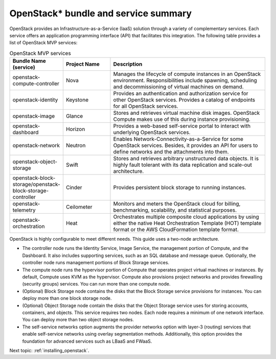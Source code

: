 .. _openstack_bundle_and_service_summary:

OpenStack* bundle and service summary
#####################################

OpenStack provides an Infrastructure-as-a-Service (IaaS) solution
through a variety of complementary services. Each service offers an
application programming interface (API) that facilitates this
integration. The following table provides a list of OpenStack MVP
services:

.. csv-table:: OpenStack MVP services
   :header: "Bundle Name (service)", "Project Name", "Description"
   :widths: 90, 90, 300

   "openstack-compute-controller", "Nova", "Manages the lifecycle of
   compute instances in an OpenStack environment. Responsibilities include
   spawning, scheduling and decommissioning of virtual machines on demand."
   "openstack-identity", "Keystone", "Provides an authentication and
   authorization service for other OpenStack services. Provides a catalog
   of endpoints for all OpenStack services."
   "openstack-image", "Glance", "Stores and retrieves virtual machine disk
   images. OpenStack Compute makes use of this during instance provisioning."
   "openstack-dashboard", "Horizon", "Provides a web-based self-service portal
   to interact with underlying OpenStack services."
   "openstack-network", "Neutron", "Enables Network-Connectivity-as-a-Service
   for some OpenStack services. Besides, it provides an API for users to define
   networks and the attachments into them."
   "openstack-object-storage", "Swift", "Stores and retrieves arbitrary
   unstructured data objects. It is highly fault tolerant with its data
   replication and scale-out architecture."
   "openstack-block-storage/openstack-block-storage-controller", "Cinder", "Provides
   persistent block storage to running instances."
   "openstack-telemetry", "Ceilometer", "Monitors and meters the
   OpenStack cloud for billing, benchmarking, scalability, and statistical
   purposes."
   "openstack-orchestration", "Heat", "Orchestrates multiple composite cloud
   applications by using either the native Heat Orchestration Template (HOT)
   template format or the AWS CloudFormation template format."

OpenStack is highly configurable to meet different needs. This guide
uses a two-node architecture.

-  The controller node runs the Identity Service, Image Service, the
   management portion of Compute, and the Dashboard. It also includes
   supporting services, such as an SQL database and message queue.
   Optionally, the controller node runs management portions of Block
   Storage services.
-  The compute node runs the hypervisor portion of Compute that operates
   project virtual machines or instances. By default, Compute uses KVM
   as the hypervisor. Compute also provisions project networks and
   provides firewalling (security groups) services. You can run more
   than one compute node.
-  (Optional) Block Storage node contains the disks that the Block
   Storage service provisions for instances. You can deploy more than
   one block storage node.
-  (Optional) Object Storage node contain the disks that the Object
   Storage service uses for storing accounts, containers, and objects.
   This service requires two nodes. Each node requires a minimum of one
   network interface. You can deploy more than two object storage nodes.
-  The self-service networks option augments the provider networks option
   with layer-3 (routing) services that enable self-service networks
   using overlay segmentation methods. Additionally, this option provides
   the foundation for advanced services such as LBaaS and FWaaS.

Next topic: :ref:`installing_openstack`.
